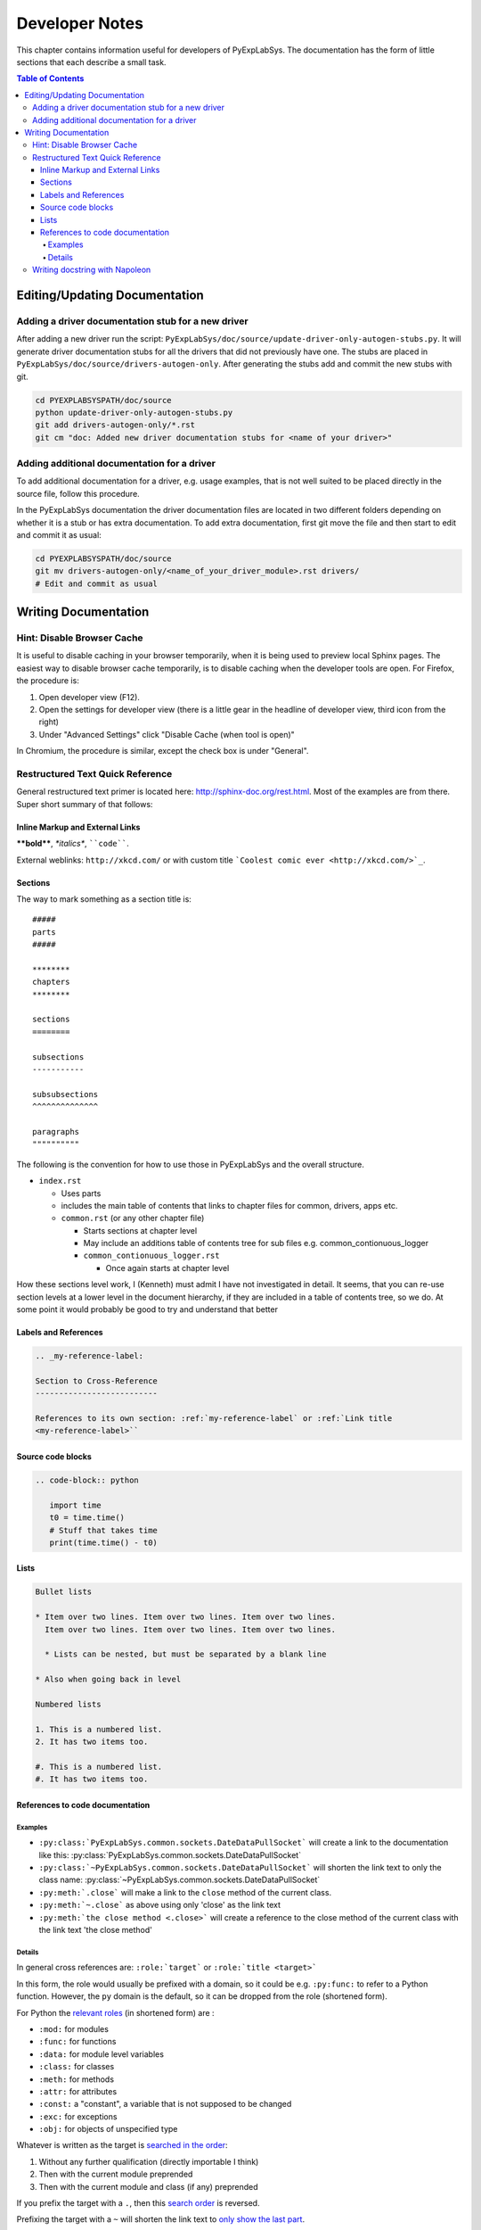***************
Developer Notes
***************

This chapter contains information useful for developers of
PyExpLabSys. The documentation has the form of little sections that
each describe a small task.

.. contents:: Table of Contents
   :depth: 4

Editing/Updating Documentation
==============================

Adding a driver documentation stub for a new driver
---------------------------------------------------

After adding a new driver run the script:
``PyExpLabSys/doc/source/update-driver-only-autogen-stubs.py``. It
will generate driver documentation stubs for all the drivers that did
not previously have one. The stubs are placed in
``PyExpLabSys/doc/source/drivers-autogen-only``. After generating the
stubs add and commit the new stubs with git.

.. code-block:: bash

   cd PYEXPLABSYSPATH/doc/source
   python update-driver-only-autogen-stubs.py
   git add drivers-autogen-only/*.rst
   git cm "doc: Added new driver documentation stubs for <name of your driver>"

Adding additional documentation for a driver
--------------------------------------------

To add additional documentation for a driver, e.g. usage examples,
that is not well suited to be placed directly in the source file,
follow this procedure.

In the PyExpLabSys documentation the driver documentation files are
located in two different folders depending on whether it is a stub or
has extra documentation. To add extra documentation, first git move the
file and then start to edit and commit it as usual:

.. code-block:: bash

   cd PYEXPLABSYSPATH/doc/source
   git mv drivers-autogen-only/<name_of_your_driver_module>.rst drivers/
   # Edit and commit as usual


Writing Documentation
=====================

Hint: Disable Browser Cache
---------------------------

It is useful to disable caching in your browser temporarily, when it is being used to
preview local Sphinx pages. The easiest way to disable browser cache temporarily, is to
disable caching when the developer tools are open. For Firefox, the procedure is:

1. Open developer view (F12).
2. Open the settings for developer view (there is a little gear in the headline of
   developer view, third icon from the right)
3. Under "Advanced Settings" click "Disable Cache (when tool is open)"

In Chromium, the procedure is similar, except the check box is under "General".

Restructured Text Quick Reference
---------------------------------

General restructured text primer is located here: http://sphinx-doc.org/rest.html. Most of
the examples are from there. Super short summary of that follows:

Inline Markup and External Links
^^^^^^^^^^^^^^^^^^^^^^^^^^^^^^^^

**\*\*bold\*\***, *\*italics\**, ````code````.

External weblinks: ``http://xkcd.com/`` or with custom title ```Coolest comic ever
<http://xkcd.com/>`_``.

Sections
^^^^^^^^

The way to mark something as a section title is::

 #####
 parts
 #####

 ********
 chapters
 ********

 sections
 ========

 subsections
 -----------

 subsubsections
 ^^^^^^^^^^^^^^

 paragraphs
 """"""""""

The following is the convention for how to use those in PyExpLabSys and the overall
structure.

* ``index.rst``

  * Uses parts
  * includes the main table of contents that links to chapter files for common, drivers,
    apps etc.
  * ``common.rst`` (or any other chapter file)

    * Starts sections at chapter level
    * May include an additions table of contents tree for sub files
      e.g. common_contionuous_logger
    * ``common_contionuous_logger.rst``

      * Once again starts at chapter level

How these sections level work, I (Kenneth) must admit I have not investigated in
detail. It seems, that you can re-use section levels at a lower level in the document
hierarchy, if they are included in a table of contents tree, so we do. At some point it
would probably be good to try and understand that better

Labels and References
^^^^^^^^^^^^^^^^^^^^^

.. code-block:: rst

   .. _my-reference-label:

   Section to Cross-Reference
   --------------------------

   References to its own section: :ref:`my-reference-label` or :ref:`Link title
   <my-reference-label>``


Source code blocks
^^^^^^^^^^^^^^^^^^

.. code-block:: rst

   .. code-block:: python

      import time
      t0 = time.time()
      # Stuff that takes time
      print(time.time() - t0)

Lists
^^^^^

.. code-block:: rst

   Bullet lists

   * Item over two lines. Item over two lines. Item over two lines.
     Item over two lines. Item over two lines. Item over two lines.

     * Lists can be nested, but must be separated by a blank line

   * Also when going back in level

   Numbered lists

   1. This is a numbered list.
   2. It has two items too.

   #. This is a numbered list.
   #. It has two items too.

References to code documentation
^^^^^^^^^^^^^^^^^^^^^^^^^^^^^^^^

Examples
""""""""

* ``:py:class:`PyExpLabSys.common.sockets.DateDataPullSocket``` will create a link to the
  documentation like this: :py:class:`PyExpLabSys.common.sockets.DateDataPullSocket`
* ``:py:class:`~PyExpLabSys.common.sockets.DateDataPullSocket``` will shorten the link
  text to only the class name: :py:class:`~PyExpLabSys.common.sockets.DateDataPullSocket`
* ``:py:meth:`.close``` will make a link to the ``close`` method of the current class.
* ``:py:meth:`~.close``` as above using only 'close' as the link text
* ``:py:meth:`the close method <.close>``` will create a reference to the close method of
  the current class with the link text 'the close method'

Details
"""""""

In general cross references are: ``:role:`target``` or ``:role:`title <target>```

In this form, the role would usually be prefixed with a domain, so it could be
e.g. ``:py:func:`` to refer to a Python function. However, the ``py`` domain is the
default, so it can be dropped from the role (shortened form).

For Python the `relevant roles
<http://sphinx-doc.org/latest/domains.html#cross-referencing-python-objects>`_ (in
shortened form) are :

* ``:mod:`` for modules
* ``:func:`` for functions
* ``:data:`` for module level variables
* ``:class:`` for classes
* ``:meth:`` for methods
* ``:attr:`` for attributes
* ``:const:`` a "constant", a variable that is not supposed to be changed
* ``:exc:`` for exceptions
* ``:obj:`` for objects of unspecified type

Whatever is written as the target is `searched in the order
<http://sphinx-doc.org/latest/domains.html#cross-referencing-python-objects>`_:

1. Without any further qualification (directly importable I think)
2. Then with the current module preprended
3. Then with the current module and class (if any) preprended

If you prefix the target with a ``.``, then this `search order
<http://sphinx-doc.org/latest/domains.html#cross-referencing-syntax>`_ is reversed.

Prefixing the target with a ``~`` will shorten the link text to `only show the last
part <http://sphinx-doc.org/latest/domains.html#cross-referencing-syntax>`_.

Writing docstring with Napoleon
--------------------------------

The standard way of writing docstrings, with arguments definitions, in Sphinx is `quite
ugly <https://pythonhosted.org/an_example_pypi_project/sphinx.html#function-definitions>`_
and almost unreadable as pure text (which is annoying if you use an editor or IDE which
will show you the standard help-invoked documentation.

The `Napoleon <http://sphinxcontrib-napoleon.readthedocs.org/en/latest/>`_ extension to
Sphinx (`PyPi <https://pypi.python.org/pypi/sphinxcontrib-napoleon>`_ page) aims to fix
this by letting you write docstring in the `Google-style
<http://google.github.io/styleguide/pyguide.html>`_.

An example::

    def old_data(self, codename, timeout=900, unixtime=None):
        """Checks if the data for codename has timed out

        Args:
            codename (str): The codename whose data should be checked for
	        timeout
	Kwargs:
	    timeout (float): The timeout to use in seconds, defaults to 900s.
	    timestamp (float): Unix timestamp to compare to. Defaults to now.

	Raises:
	    ValueError: If codename is unknown
	    TypeError: If timeout or unixtime are not floats (or ints where appropriate)

        Returns:
            bool: Whether the data is too old or not
        """

A few things to note:

* Positional arguments, keyword arguments, exceptions and return values (Args, Kwargs,
  Raises, Returns) are written into sections. There are several aliases for each of them,
  but these are the recommended ones for PyExpLabSys (`all possibly sections
  <http://sphinxcontrib-napoleon.readthedocs.org/en/latest/#docstring-sections>`_).
* All are optional! Do not feel obligated to fill in Raises if it is not relevant.
* Args and kwargs are on the form: ``name (type): description``
* Raises and Returns (which has no name) are on the form: ``type: description``
* If the description needs to continue on the next line, it will need to be indented
  another level

The call signature for instantiation should be documented in ``__init__``.

In classes, attributes that are not defined explicitly with decorators, are documented in
the class docstring under the ``Attributes`` section::

    class MyClass(object):
        """Class that describes me

	Attributes:
	    name (str): The name of me
	    birthdate (float): Unix timestamp for my birthdate and time
	"""

	def __init__(self, name, birthdate):
	    """Initialize parameters"""
	    self.name = name
	    self.birthdate = birthdate

	@property
	def age(self):
	    """The approximate age of me in years"""
	    return (time.time() - self.birthdate) / (math.pi * 10**7)

A few things to notice:

* The attributes are listed in the same manner as arguments
* The age attribute, which is explicitely declared, will automatically be documented by
  its docstring

